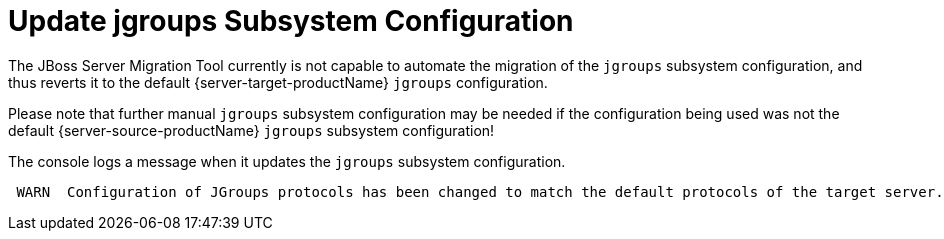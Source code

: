 = Update jgroups Subsystem Configuration

The JBoss Server Migration Tool currently is not capable to automate the migration of the `jgroups` subsystem configuration, and thus reverts it to the default {server-target-productName} `jgroups` configuration.

Please note that further manual `jgroups` subsystem configuration may be needed if the configuration being used was not the default {server-source-productName} `jgroups` subsystem configuration!

The console logs a message when it updates the  `jgroups` subsystem configuration.
[source,options="nowrap"]
----
 WARN  Configuration of JGroups protocols has been changed to match the default protocols of the target server. Please note that further manual configuration may be needed if the legacy configuration being used was not the source server's default configuration!
----